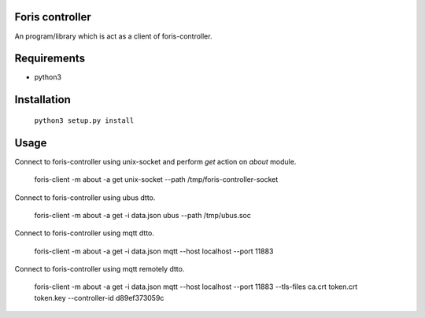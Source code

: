 Foris controller
================
An program/library which is act as a client of foris-controller.

Requirements
============

* python3

Installation
============

	``python3 setup.py install``

Usage
=====
Connect to foris-controller using unix-socket and perform `get` action on `about` module.


	foris-client -m about -a get unix-socket --path /tmp/foris-controller-socket


Connect to foris-controller using ubus dtto.

	foris-client -m about -a get -i data.json ubus --path /tmp/ubus.soc


Connect to foris-controller using mqtt dtto.

	foris-client -m about -a get -i data.json mqtt --host localhost --port 11883


Connect to foris-controller using mqtt remotely dtto.

	foris-client -m about -a get -i data.json mqtt --host localhost --port 11883 --tls-files ca.crt token.crt token.key --controller-id d89ef373059c

